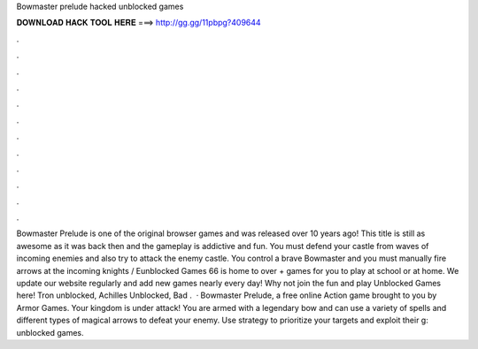 Bowmaster prelude hacked unblocked games

𝐃𝐎𝐖𝐍𝐋𝐎𝐀𝐃 𝐇𝐀𝐂𝐊 𝐓𝐎𝐎𝐋 𝐇𝐄𝐑𝐄 ===> http://gg.gg/11pbpg?409644

.

.

.

.

.

.

.

.

.

.

.

.

Bowmaster Prelude is one of the original browser games and was released over 10 years ago! This title is still as awesome as it was back then and the gameplay is addictive and fun. You must defend your castle from waves of incoming enemies and also try to attack the enemy castle. You control a brave Bowmaster and you must manually fire arrows at the incoming knights / Eunblocked Games 66 is home to over + games for you to play at school or at home. We update our website regularly and add new games nearly every day! Why not join the fun and play Unblocked Games here! Tron unblocked, Achilles Unblocked, Bad .  · Bowmaster Prelude, a free online Action game brought to you by Armor Games. Your kingdom is under attack! You are armed with a legendary bow and can use a variety of spells and different types of magical arrows to defeat your enemy. Use strategy to prioritize your targets and exploit their g: unblocked games.